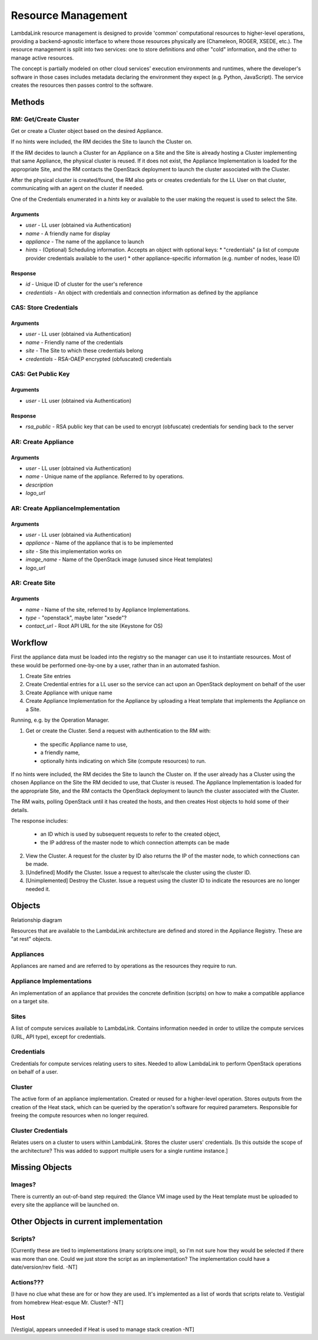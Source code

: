 ===================================
Resource Management
===================================

LambdaLink resource management is designed to provide 'common' computational resources to higher-level operations, providing a backend-agnostic interface to where those resources physically are (Chameleon, ROGER, XSEDE, etc.). The resource management is split into two services: one to store definitions and other "cold" information, and the other to manage active resources.

The concept is partially modeled on other cloud services' execution environments and runtimes, where the developer's software in those cases includes metadata declaring the environment they expect (e.g. Python, JavaScript). The service creates the resources then passes control to the software.

----------------------------------
Methods
----------------------------------

RM: Get/Create Cluster
==========================

Get or create a Cluster object based on the desired Appliance.

If no hints were included, the RM decides the Site to launch the Cluster on.

If the RM decides to launch a Cluster for an Appliance on a Site and the Site is already hosting a Cluster implementing that same Appliance, the physical cluster is reused. If it does not exist, the Appliance Implementation is loaded for the appropriate Site, and the RM contacts the OpenStack deployment to launch the cluster associated with the Cluster.

After the physical cluster is created/found, the RM also gets or creates credentials for the LL User on that cluster, communicating with an agent on the cluster if needed.

One of the Credentials enumerated in a *hints* key or available to the user making the request is used to select the Site.

Arguments
-----------

* *user* - LL user (obtained via Authentication)
* *name* - A friendly name for display
* *appliance* - The name of the appliance to launch
* *hints* - (Optional) Scheduling information. Accepts an object with optional keys:
  * "credentials" (a list of compute provider credentials available to the user)
  * other appliance-specific information (e.g. number of nodes, lease ID)

Response
-----------

* *id* - Unique ID of cluster for the user's reference
* *credentials* - An object with credentials and connection information as defined by the appliance


CAS: Store Credentials
=========================

Arguments
-------------
* *user* - LL user (obtained via Authentication)
* *name* - Friendly name of the credentials
* *site* - The Site to which these credentials belong
* *credentials* - RSA-OAEP encrypted (obfuscated) credentials


CAS: Get Public Key
=====================

Arguments
-------------
* *user* - LL user (obtained via Authentication)

Response
-------------
* *rsa_public* - RSA public key that can be used to encrypt (obfuscate) credentials for sending back to the server


AR: Create Appliance
=========================

Arguments
-------------
* *user* - LL user (obtained via Authentication)
* *name* - Unique name of the appliance. Referred to by operations.
* *description*
* *logo_url*


AR: Create ApplianceImplementation
=========================================

Arguments
-------------
* *user* - LL user (obtained via Authentication)
* *appliance* - Name of the appliance that is to be implemented
* *site* - Site this implementation works on
* *image_name* - Name of the OpenStack image (unused since Heat templates)
* *logo_url*


AR: Create Site
==================

Arguments
-------------
* *name* - Name of the site, referred to by Appliance Implementations.
* *type* - "openstack", maybe later "xsede"?
* *contact_url* - Root API URL for the site (Keystone for OS)


----------------------------------
Workflow
----------------------------------

First the appliance data must be loaded into the registry so the manager can use it to instantiate resources. Most of these would be performed one-by-one by a user, rather than in an automated fashion.

1. Create Site entries
2. Create Credential entries for a LL user so the service can act upon an OpenStack deployment on behalf of the user
3. Create Appliance with unique name
4. Create Appliance Implementation for the Appliance by uploading a Heat template that implements the Appliance on a Site.

Running, e.g. by the Operation Manager.

1. Get or create the Cluster. Send a request with authentication to the RM with:

  * the specific Appliance name to use,
  * a friendly name,
  * optionally hints indicating on which Site (compute resources) to run.

If no hints were included, the RM decides the Site to launch the Cluster on. If the user already has a Cluster using the chosen Appliance on the Site the RM decided to use, that Cluster is reused. The Appliance Implementation is loaded for the appropriate Site, and the RM contacts the OpenStack deployment to launch the cluster associated with the Cluster.

The RM waits, polling OpenStack until it has created the hosts, and then creates Host objects to hold some of their details.

The response includes:

  * an ID which is used by subsequent requests to refer to the created object,
  * the IP address of the master node to which connection attempts can be made

2. View the Cluster. A request for the cluster by ID also returns the IP of the master node, to which connections can be made.

3. [Undefined] Modify the Cluster. Issue a request to alter/scale the cluster using the cluster ID.

4. [Unimplemented] Destroy the Cluster. Issue a request using the cluster ID to indicate the resources are no longer needed it.


----------
Objects
----------

Relationship diagram

.. graphviz::

  digraph LL {

  subgraph cluster_rm {
      label = "Resource Manager";
      #style = filled;
      color=red;
      node [shape=record];

      uclust [label="UserCluster"];
      clust [label="Cluster"];
      #clustcred [label="Cluster\nCredentials"];

      uclust -> clust;
  }

  subgraph cluster_cas {
      label = "Auth Service";
      #style = filled;
      color=blue;
      node [shape=record];

      user [label="User"];
      cred [label="Credentials"];

      cred -> user;
  }

  subgraph cluster_ar {
      label = "Appliance Registry";
      #style = filled;
      color=green;
      node [shape=record];

      app [label="Appliance"];
      appim [label="Appliance\nImplementation"];
      site [label="Site"];

      appim -> app;
      appim -> site;
  }

  subgraph cluster_om {
      label = "Operation Manager";
      color=orange;

      node [shape=record];

      exe [label="Execution"];
  }

  clust -> appim;
  cred -> site;
  clust -> cred;
  #clustcred -> user;
  uclust -> user;
  exe -> uclust;

  }


Resources that are available to the LambdaLink architecture are defined and stored in the Appliance Registry. These are "at rest" objects.

Appliances
===============

Appliances are named and are referred to by operations as the resources they require to run.


Appliance Implementations
==============================

An implementation of an appliance that provides the concrete definition (scripts) on how to make a compatible appliance on a target site.


Sites
===============

A list of compute services available to LambdaLink. Contains information needed in order to utilize the compute services (URL, API type), except for credentials.


Credentials
==================

Credentials for compute services relating users to sites. Needed to allow LambdaLink to perform OpenStack operations on behalf of a user.


Cluster
=========

The active form of an appliance implementation. Created or reused for a higher-level operation.  Stores outputs from the creation of the Heat stack, which can be queried by the operation's software for required parameters. Responsible for freeing the compute resources when no longer required.


Cluster Credentials
======================

Relates users on a cluster to users within LambdaLink. Stores the cluster users' credentials. [Is this outside the scope of the architecture? This was added to support multiple users for a single runtime instance.]

------------------------------------------
Missing Objects
------------------------------------------

Images?
==========

There is currently an out-of-band step required: the Glance VM image used by the Heat template must be uploaded to every site the appliance will be launched on.


------------------------------------------
Other Objects in current implementation
------------------------------------------

Scripts?
===============

[Currently these are tied to implementations (many scripts:one impl), so I'm not sure how they would be selected if there was more than one. Could we just store the script as an implementation? The implementation could have a date/version/rev field. -NT]


Actions???
===============

[I have no clue what these are for or how they are used. It's implemented as a list of words that scripts relate to. Vestigial from homebrew Heat-esque Mr. Cluster? -NT]


Host
=========

[Vestigial, appears unneeded if Heat is used to manage stack creation -NT]
